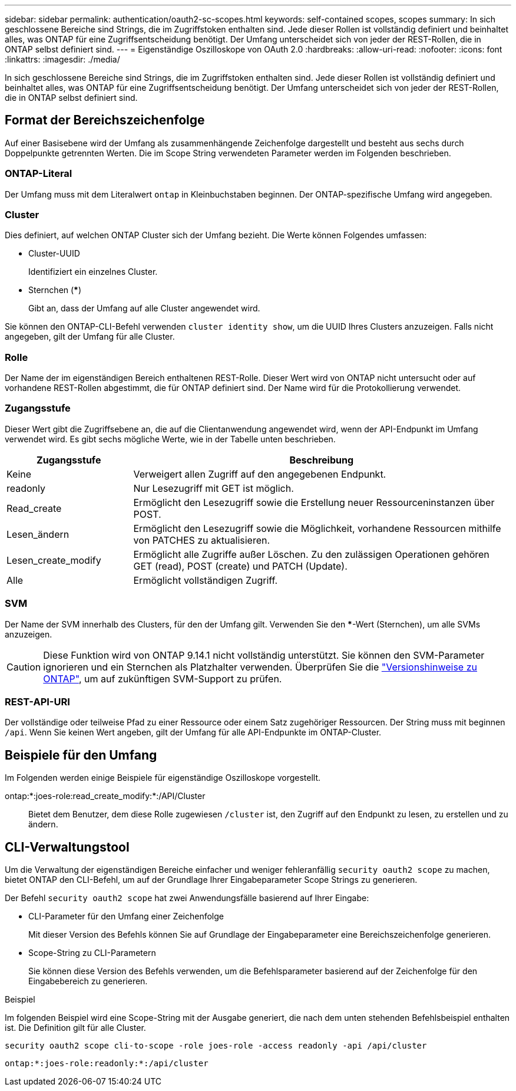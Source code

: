 ---
sidebar: sidebar 
permalink: authentication/oauth2-sc-scopes.html 
keywords: self-contained scopes, scopes 
summary: In sich geschlossene Bereiche sind Strings, die im Zugriffstoken enthalten sind. Jede dieser Rollen ist vollständig definiert und beinhaltet alles, was ONTAP für eine Zugriffsentscheidung benötigt. Der Umfang unterscheidet sich von jeder der REST-Rollen, die in ONTAP selbst definiert sind. 
---
= Eigenständige Oszilloskope von OAuth 2.0
:hardbreaks:
:allow-uri-read: 
:nofooter: 
:icons: font
:linkattrs: 
:imagesdir: ./media/


[role="lead"]
In sich geschlossene Bereiche sind Strings, die im Zugriffstoken enthalten sind. Jede dieser Rollen ist vollständig definiert und beinhaltet alles, was ONTAP für eine Zugriffsentscheidung benötigt. Der Umfang unterscheidet sich von jeder der REST-Rollen, die in ONTAP selbst definiert sind.



== Format der Bereichszeichenfolge

Auf einer Basisebene wird der Umfang als zusammenhängende Zeichenfolge dargestellt und besteht aus sechs durch Doppelpunkte getrennten Werten. Die im Scope String verwendeten Parameter werden im Folgenden beschrieben.



=== ONTAP-Literal

Der Umfang muss mit dem Literalwert `ontap` in Kleinbuchstaben beginnen. Der ONTAP-spezifische Umfang wird angegeben.



=== Cluster

Dies definiert, auf welchen ONTAP Cluster sich der Umfang bezieht. Die Werte können Folgendes umfassen:

* Cluster-UUID
+
Identifiziert ein einzelnes Cluster.

* Sternchen (***)
+
Gibt an, dass der Umfang auf alle Cluster angewendet wird.



Sie können den ONTAP-CLI-Befehl verwenden `cluster identity show`, um die UUID Ihres Clusters anzuzeigen. Falls nicht angegeben, gilt der Umfang für alle Cluster.



=== Rolle

Der Name der im eigenständigen Bereich enthaltenen REST-Rolle. Dieser Wert wird von ONTAP nicht untersucht oder auf vorhandene REST-Rollen abgestimmt, die für ONTAP definiert sind. Der Name wird für die Protokollierung verwendet.



=== Zugangsstufe

Dieser Wert gibt die Zugriffsebene an, die auf die Clientanwendung angewendet wird, wenn der API-Endpunkt im Umfang verwendet wird. Es gibt sechs mögliche Werte, wie in der Tabelle unten beschrieben.

[cols="25,75"]
|===
| Zugangsstufe | Beschreibung 


| Keine | Verweigert allen Zugriff auf den angegebenen Endpunkt. 


| readonly | Nur Lesezugriff mit GET ist möglich. 


| Read_create | Ermöglicht den Lesezugriff sowie die Erstellung neuer Ressourceninstanzen über POST. 


| Lesen_ändern | Ermöglicht den Lesezugriff sowie die Möglichkeit, vorhandene Ressourcen mithilfe von PATCHES zu aktualisieren. 


| Lesen_create_modify | Ermöglicht alle Zugriffe außer Löschen. Zu den zulässigen Operationen gehören GET (read), POST (create) und PATCH (Update). 


| Alle | Ermöglicht vollständigen Zugriff. 
|===


=== SVM

Der Name der SVM innerhalb des Clusters, für den der Umfang gilt. Verwenden Sie den ***-Wert (Sternchen), um alle SVMs anzuzeigen.


CAUTION: Diese Funktion wird von ONTAP 9.14.1 nicht vollständig unterstützt. Sie können den SVM-Parameter ignorieren und ein Sternchen als Platzhalter verwenden. Überprüfen Sie die https://library.netapp.com/ecm/ecm_download_file/ECMLP2492508["Versionshinweise zu ONTAP"^], um auf zukünftigen SVM-Support zu prüfen.



=== REST-API-URI

Der vollständige oder teilweise Pfad zu einer Ressource oder einem Satz zugehöriger Ressourcen. Der String muss mit beginnen `/api`. Wenn Sie keinen Wert angeben, gilt der Umfang für alle API-Endpunkte im ONTAP-Cluster.



== Beispiele für den Umfang

Im Folgenden werden einige Beispiele für eigenständige Oszilloskope vorgestellt.

ontap:*:joes-role:read_create_modify:*:/API/Cluster:: Bietet dem Benutzer, dem diese Rolle zugewiesen `/cluster` ist, den Zugriff auf den Endpunkt zu lesen, zu erstellen und zu ändern.




== CLI-Verwaltungstool

Um die Verwaltung der eigenständigen Bereiche einfacher und weniger fehleranfällig `security oauth2 scope` zu machen, bietet ONTAP den CLI-Befehl, um auf der Grundlage Ihrer Eingabeparameter Scope Strings zu generieren.

Der Befehl `security oauth2 scope` hat zwei Anwendungsfälle basierend auf Ihrer Eingabe:

* CLI-Parameter für den Umfang einer Zeichenfolge
+
Mit dieser Version des Befehls können Sie auf Grundlage der Eingabeparameter eine Bereichszeichenfolge generieren.

* Scope-String zu CLI-Parametern
+
Sie können diese Version des Befehls verwenden, um die Befehlsparameter basierend auf der Zeichenfolge für den Eingabebereich zu generieren.



.Beispiel
Im folgenden Beispiel wird eine Scope-String mit der Ausgabe generiert, die nach dem unten stehenden Befehlsbeispiel enthalten ist. Die Definition gilt für alle Cluster.

[listing]
----
security oauth2 scope cli-to-scope -role joes-role -access readonly -api /api/cluster
----
`ontap:*:joes-role:readonly:*:/api/cluster`
